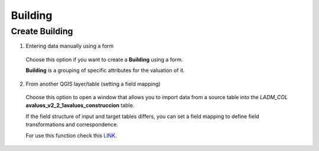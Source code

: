 Building
========

Create Building
---------------

1. Entering data manually using a form

  Choose this option if you want to create a **Building** using a
  form.

  **Building** is a grouping of specific attributes for the valuation of it.


  .. image:: ../static/Ficha_predial.gif
     :height: 500
     :width: 800
     :alt: Create Building

2. From another QGIS layer/table (setting a field mapping)

  Choose this option to open a window that allows you to import data from a source
  table into the *LADM_COL* **avaluos_v2_2_1avaluos_construccion** table.

  If the field structure of input and target tables differs, you can set a field
  mapping to define field transformations and correspondence.

  For use this function check this `LINK <../mapping_fields.html>`_.
